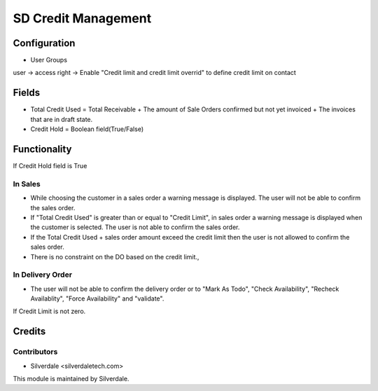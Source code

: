 
=================
SD Credit Management
=================

Configuration
=============
* User Groups

user -> access right -> Enable "Credit limit and credit limit overrid" to define credit limit on contact

Fields
======
* Total Credit Used = Total Receivable + The amount of Sale Orders confirmed but not yet invoiced + The invoices that are in draft state.
* Credit Hold = Boolean field(True/False)
 
Functionality
=============
If Credit Hold field is True

In Sales
--------
* While choosing the customer in a sales order a warning message is displayed.  The user will not be able to confirm the sales order.
* If "Total Credit Used" is greater than or equal to "Credit Limit", in sales order a warning message is displayed when the customer is selected.  The user is not able to confirm the sales order.
* If the Total Credit Used + sales order amount exceed the credit limit then the user is not allowed to confirm the sales order.
* There is no constraint on the DO based on the credit limit.,

In Delivery Order
-----------------
* The user will not be able to confirm the delivery order or to "Mark As Todo", "Check Availability", "Recheck Availablity", "Force Availability" and "validate".

If Credit Limit is not zero.
      
Credits
=======

Contributors
------------
* Silverdale <silverdaletech.com>

This module is maintained by Silverdale.
